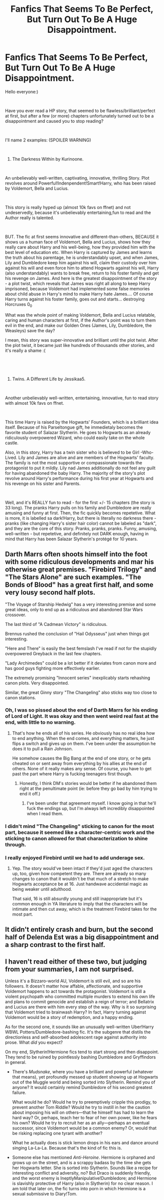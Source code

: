 #+TITLE: Fanfics That Seems To Be Perfect, But Turn Out To Be A Huge Disappointment.

* Fanfics That Seems To Be Perfect, But Turn Out To Be A Huge Disappointment.
:PROPERTIES:
:Score: 54
:DateUnix: 1558455504.0
:DateShort: 2019-May-21
:FlairText: Discussion
:END:
Hello everyone:)

​

Have you ever read a HP story, that seemed to be flawless/brilliant/perfect at first, but after a few (or more) chapters unfortunately turned out to be a disappointment and caused you to stop reading?

​

I'll name 2 examples: (SPOILER WARNING)

​

1. The Darkness Within by Kurinoone.

​

An unbelievably well-written, captivating, innovative, thrilling Story. Plot revolves around Powerful!Indenpendent!Smart!Harry, who has been raised by Voldemort, Bella and Lucius.

​

This story is really hyped up (almost 10k favs on ffnet) and not undeservedly, because it's unbelievably entertaining,fun to read and the Author really is talented.

​

BUT. The fic at first seems innovative and different-than-others, BECAUSE it shows us a human face of Voldemort, Bella and Lucius, shows how they really care about Harry and his well-being, how they provided him with the best level of education etc. When Harry is captured by James and learns the truth about his parentage, he is understandably upset, and when James, Lily and Dumbledore keep him against his will, claim their custody over him against his will and even force him to attend Hogwarts against his will, Harry (also understandably) wants to break free, return to his foster family and get his revenge on James. And here is the greatest disappointment of the story - a plot twist, which reveals that James was right all along to keep Harry imprisoned, because Voldemort had implemented some false memories about child abuse in Harry's mind to make Harry hate James.... Of course Harry turns against his foster family, goes out and starts... destroying Horcruxes 0_0

What was the whole point of making Voldemort, Bella and Lucius relatable, caring and human characters at first, if the Author's point was to turn them evil in the end, and make our Golden Ones (James, Lily, Dumbledore, the Weasleys) save the day?

I mean, this story was super-innovative and brilliant until the plot twist. After the plot twist, it became just like hundreds of thousands other stories, and it's really a shame :(

​

​

1. Twins. A Different Life by Jessikaa5.

​

Another unbelievably well-written, entertaining, innovative, fun to read story with almost 10k favs on ffnet.

​

This time Harry is raised by the Hogwarts' Founders, which is a brilliant idea itself. Because of his Parseltongue gift, he immedietaly becomes the favorite student of Salazar Slytherin. He goes to Hogwarts as an already ridiculously overpowered Wizard, who could easily take on the whole castle.

Also, in this story, Harry has a twin sister who is believed to be Girl -Who- Lived. Lily and James are alive and are members of the Hogwarts' faculty. The family is not the most supportive or compassionate towards the protagonist to put it mildly. Lily nad James additionally do not feel any guilt for having abandoned the baby Harry. The majority of the story's plot revolve around Harry's performance during his first year at Hogwarts and his revenge on his sister and Parents.

​

Well, and it's REALLY fun to read - for the first +/- 15 chapters (the story is 33 long). The pranks Harry pulls on his family and Dumbledore are really amusing and funny at first. Then, the fic quickly becomes repetetive. What is more, it is labelled sa dark!Harry, but there is literally no darkness there - pranks (like changing Harry's sister hair color) cannot be labeled as "dark", and they are the core of this story. Pranks, pranks, pranks. Funny, amusing, well-written - but repetetive, and definitely not DARK enough, having in mind that Harry has been Salazar Slytherin's protégé for 10 years.


** Darth Marrs often shoots himself into the foot with some ridiculous developments and mar his otherwise great premises. "Firebird Trilogy" and "The Stars Alone" are such examples. "The Bonds of Blood" has a great first half, and some very lousy second half plots.

"The Voyage of Starship Hedwig" has a very interesting premise and some great ideas, only to end up as a ridiculous and abandoned Star Wars crossover.

The last third of "A Cadmean Victory" is ridiculous.

Brennus rushed the conclusion of "Hail Odysseus" just when things got interesting.

"Here and There" is easily the best femslash I've read if not for the stupidly overpowered Greyback in the last few chapters.

"Lady Archimedes" could be a lot better if it deviates from canon more and has good guys fighting more effectively earlier.

The extremely promising "Innocent series" inexplicably starts rehashing canon plots. Very disappointed.

Similar, the great Ginny story "The Changeling" also sticks way too close to canon stations.
:PROPERTIES:
:Author: InquisitorCOC
:Score: 43
:DateUnix: 1558458580.0
:DateShort: 2019-May-21
:END:

*** Oh, I was so pissed about the end of Darth Marrs for his ending of Lord of Light. It was okay and then went weird real fast at the end, with little to no warning.
:PROPERTIES:
:Author: rocketsp13
:Score: 12
:DateUnix: 1558459515.0
:DateShort: 2019-May-21
:END:

**** That's how he ends all of his series. He obviously has no real idea how to end anything. When the end comes, and everything matters, he just flips a switch and gives up on them. I've been under the assumption he does it to pull a Rain Johnson.

He somehow causes the Big Bang at the end of one story, or he gets cheated on or sent away from everything by his allies at the end of others. None of it really makes any sense. Of course, you have to get past the part where Harry is fucking teenagers first though.
:PROPERTIES:
:Author: themegaweirdthrow
:Score: 7
:DateUnix: 1558471970.0
:DateShort: 2019-May-22
:END:

***** Honestly, I think DM's stories would be better if he abandoned them right at the penultimate point (ie: before they go bad by him trying to end it off.)
:PROPERTIES:
:Author: Aceofluck99
:Score: 4
:DateUnix: 1558479457.0
:DateShort: 2019-May-22
:END:

****** I've been under that agreement myself. I know going in that he'll fuck the endings up, but I'm always left incredibly disappointed when I read them.
:PROPERTIES:
:Author: themegaweirdthrow
:Score: 3
:DateUnix: 1558511825.0
:DateShort: 2019-May-22
:END:


*** I didn't mind "The Changeling" sticking to canon for the most part, because it seemed like a character-centric work and the sticking to canon allowed for that characterization to shine through.
:PROPERTIES:
:Author: kenneth1221
:Score: 15
:DateUnix: 1558484421.0
:DateShort: 2019-May-22
:END:


*** I really enjoyed Firebird until we had to add underage sex.
:PROPERTIES:
:Author: 360Saturn
:Score: 6
:DateUnix: 1558485366.0
:DateShort: 2019-May-22
:END:

**** Yep. The story would've been intact if they'd just aged the characters up, too, given how competent they are. There are already so many changes to canon that it wouldn't be that much of a stretch to make Hogwarts acceptance be at 16. Just handwave accidental magic as being weaker until adulthood.

That said, 16 is still absurdly young and still inappropriate but it's common enough in YA literature to imply that the characters will be intimate and then cut away, which is the treatment Firebird takes for the most part.
:PROPERTIES:
:Author: kenneth1221
:Score: 3
:DateUnix: 1558496483.0
:DateShort: 2019-May-22
:END:


** It didn't entirely crash and burn, but the second half of Delenda Est was a big disappointment and a sharp contrast to the first half.
:PROPERTIES:
:Author: thrawnca
:Score: 22
:DateUnix: 1558472754.0
:DateShort: 2019-May-22
:END:


** I haven't read either of these two, but judging from your summaries, I am not surprised.

Unless it's a Bizzaro-world AU, Voldemort is still evil, and so are his followers. It doesn't matter how affable, affectionate, and supportive Voldemort happens to act towards the protagonist. Voldemort is still a violent psychopath who committed multiple murders to extend his own life and plans to commit genocide and establish a reign of terror; and Bellatrix and Lucius are there with him every step of the way. Why is it so surprising that Voldemort tried to brainwash Harry? In fact, Harry turning against Voldemort would be a story of redemption, and a happy ending.

As for the second one, it sounds like an unusually well-written Uber!Harry WBWL Potters/Dumbledore-bashing fic. It's the subgenre that distils the directionless and self-absorbed adolescent rage against authority into prose. What /did/ you expect?

On my end, Slytherin!Hermione fics tend to start strong and then disappoint. They tend to be ruined by pointlessly bashing Dumbledore and Gryffindors in general.

- There's /Mudsnake/, where you have a brilliant and powerful (whatever that means), yet profoundly messed up student showing up at Hogwarts out of the Muggle world and being sorted into Slytherin. Remind you of anyone? It would certainly remind Dumbledore of his second greatest failure.

  What would he do? Would he try to preemptively cripple this prodigy, to prevent another Tom Riddle? Would he try to instill in her the caution about imposing his will on others---that he himself has had to learn the hard way? Or, perhaps, teach her to fear of her own power, like he fears his own? Would he try to recruit her as an ally---perhaps an eventual successor, since Voldemort would be a common enemy? Or, would that be risking replacing one tyrant with another?

  What he actually does is stick lemon drops in his ears and dance around singing La-La-La. Because that's the kind of fic this is.

- Someone else has mentioned /Anti-Heroine/. Hermione is orphaned and grows up on the street, and is a scrappy badass by the time she gets her Hogwarts letter. She is sorted into Slytherin. Sounds like a recipe for interesting conflict and adversity, no? But Draco is suddenly friendly, and the worst enemy is IneptlyManipulative!Dumbledore; and Hermione is slavishly protective of Harry (also in Slytherin) for no clear reason. I am told that later on, the fic turns into porn in which Hermione is a sexual submissive to Diary!Tom.

- Less of a disappointment, but still a significant one, is /Mudblood Mistress/. It starts out well, doesn't get bogged down, and doesn't bash; but Hermione quickly becomes unrecognisable in personality---impulsive and not thoughtful at all---and in the latest volume, she becomes convinced that the Death Eaters will accept her if she tries to join them. She does so after deciding that the "good guys" aren't treating her as special as she deserves, even though Dumbledore himself has been giving her private lessons for /years/. However, at least it turns out that Death Eaters want to kill her after all, so it's better than nothing.
:PROPERTIES:
:Author: turbinicarpus
:Score: 17
:DateUnix: 1558484458.0
:DateShort: 2019-May-22
:END:

*** And adressing the stories You've mentioned, all three sound interesting.

1. The first one sounds most thrilling of the all, but Dumbledore is -sadly- often a person to figuratively sit and stick lemond drops into his ears instead of acting... :P
2. The beginning sounds lit. And it really seems like crush and burn later. Pity.
3. Hermione is clearly unfit to be a Death Eater, even fanfic with her accepted among their ranks wouldn't be much fun...
:PROPERTIES:
:Score: 2
:DateUnix: 1558487517.0
:DateShort: 2019-May-22
:END:


*** Errr.... no.

Not the "story of redemption and a happy ending", but an average, mediocre story. This story was so exceptional and extraordinary exactly because Voldemort, Bella and Lucius were shown in this light. Turning Harry against them and showing the so-called "good guys" as golden flawless heroes again robbed the fancic of its originality.

Besides... er...violent psychopath? Is it just me, or the storyline of HP is not exactly black/white (at least not since the Goblet of Fire timeline). Bella and Lucius are characters with flaws and virtues. So is Voldemort.

And the other one- yes, it's exctly that. Only I expected that it is going to develop into something more, while it didn't.
:PROPERTIES:
:Score: -2
:DateUnix: 1558485679.0
:DateShort: 2019-May-22
:END:

**** What are Voldemort's virtues? I would say Rowling did end up with a very black and white story.
:PROPERTIES:
:Author: Threedom_isnt_3
:Score: 8
:DateUnix: 1558493951.0
:DateShort: 2019-May-22
:END:

***** Well it is very black and white (and kinda childish) in the beginning , but later- I would say it gets rather grey.

Voldemort has virtues.

1. He doesn't act out of selfish motives. His goal is to revolutionize the Wizarding World.

2. He abolishes anti-creatures laws, like for example the Werewolves Acts enforced by Umbridge.

3. When somebody becomes his follower - he cares about them. I've once read a nice quote - Dumbledore and Voldemort both treat people like their tools, but Voldemort - unlike Dumbledore - takes a good care of his tools, to make sure they serve him better and longer.

4. Unlike Dumbledore, he is honest and transparent towards both his enemies and followers. He doesn't need to lie or manipulate. He is intimidating enough. Dumbledore grooms and manipulates people, to make them useful to him (Harry, Snape, Remus etc) which in my opinion is far more disgusting than what Voldemort does.

5. He is believed to be unable of feelings, but Bella and Delphi prove otherwise.

6. And let's not forget, that Voldemort has been abused and neglected, and left to rot in the Muggle orphanage for so many years.

   Really please don't hate me, but I really dislike labeling (good/evil, black/white). I like to notice flaws AND virtues in everybody.
:PROPERTIES:
:Score: -5
:DateUnix: 1558495135.0
:DateShort: 2019-May-22
:END:

****** u/Threedom_isnt_3:
#+begin_quote
  He doesn't act out of selfish motives. His goal is to revolutionize the Wizarding World.
#+end_quote

Isn't his end goal to become the tyrannical, immortal ruler of the Wizarding world?

And isn't his revolution's purpose to purge muggleborns and muggle-lovers?

#+begin_quote
  When somebody becomes his follower - he cares about them. I've once read a nice quote - Dumbledore and Voldemort both treat people like their tools, but Voldemort - unlike Dumbledore - takes a good care of his tools, to make sure they serve him better and longer.
#+end_quote

He cares about Peter so much he mocks him after Peter is in pain from self-amputating his hand to resurrect Voldemort.

He casts Crucio on his followers when they displease him.

The Malfoy's clearly aren't too happy about how Tom was treating Draco, either.

Wow, he really treated his tools well. So well that Narcissa betrayed him and allowed Harry's resurrection to go unnoticed. Really took care of his tools there lol. They sure served him well.

#+begin_quote
  Unlike Dumbledore, he is honest and transparent towards both his enemies and followers. He doesn't need to lie or manipulate. He is intimidating enough. Dumbledore grooms and manipulates people, to make them useful to him (Harry, Snape, Remus etc) which in my opinion is far more disgusting than what Voldemort does.
#+end_quote

Isn't the whole 5th book Voldemort lying to Harry and manipulating him to get to the prophecy?

Isn't young Tom Riddle shown to have manipulated the entire school during his time there, even getting an innocent student (Hagrid) expelled?

Voldemort literally murders people. He murdered a young girl at Hogwarts.

Dumbledore didn't even murder Grindelwald, who was up until Voldemort came around the worst Dark wizard in Europe. I don't buy DD actions being worse than Voldemort's at all.

#+begin_quote
  And let's not forget, that Voldemort has been abused and neglected, and left to rot in the Muggle orphanage for so many years.
#+end_quote

He also abused and bullied the other children at the orphanage.

I don't hate you, but I do think this take is really strange.

Though for someone who purports to see the good and bad in everyone I get the sense that you're not exactly giving Dumbledore a fair shake.
:PROPERTIES:
:Author: Threedom_isnt_3
:Score: 17
:DateUnix: 1558496758.0
:DateShort: 2019-May-22
:END:

******* ​

​

Yes, because inheriting Magic was based on science, genetics. Magic was inherited by genes just like the ability to roll your tongue or your eye color. Mating with Muggles / Muggleborns watered down the magical genes pool. Muggles outnumbered Wizards and Witches like a bilion times- and Voldemort was afraid of the Ability of performing Magic is going to go extinct. I won't go deep into genetic crosses etc but this is the entire foundation of the Blood Supermacy in HP. I've read this in multiple sources. I dunno if the scientific theory Voldemort believed it is credible/correct or not, but the fact is that he didn't get his ideas from nowhere.

​

Yes, I absolutely agree that he didn't always treat his fllowers fairly - but he couldnt have been a d-ck for them always, because he wouldn't have had any followers at all . We have examples of him caring for his followers, like releasing them out of jail, letting them stay at the Riddle Manor at first and at Malfoy Manor later. He also saved Barty from his imprisonment under the Imperius Curse. And he made a new arm for Peter :P

​

I know he did kill people. This is not my point. Look- when Voldemort kills somebody, he is a heartless monster. When a person like Molly Weasley kills a person without any trace of guilt, remorse, anything - she is a hero.

The same goes for deceptions, lies, manipulations. Dumbledore does that all the time throughout the 7 books and in the past, and not even once is called out on it (maybe once by Aberforth). DD did disgusting things, and he is still considered a flawless, golden hero. This is hurtful.

​

Yes, he bullied kids in the orphanage. Also, he's been through so much, that probably his feelings and perception are messed up. I've spent 5 years in a youth work camp in the western europe. I have anxiety and ptsd. It just works that way.

​

And here I agree 100%. I should start noticing virues also in Dumbledore. I'm probably biased and I'm sorry.
:PROPERTIES:
:Score: -4
:DateUnix: 1558498933.0
:DateShort: 2019-May-22
:END:


****** Here are rebuttals to your points.

1. By killing the impure, because of his childhood. Causing change for change's sake is not a virtue.
2. While also creating anti-Muggleborn laws, showing that he values the lives of muggleborns below that of werewolves. This is only virtuous if you judge his actions on the basis of virtue alone while ignoring that he liberated the werewolves for non-virtuous purposes.
3. Abandons Quirrel to burn to death at Harry's hands. Was going to eat Ginny's soul after essentially child-grooming her. Makes Pettigrew's hand strangle him once he shows mercy.
4. Didn't tell any of the Death Eaters that he was a half-blood therefore his entire platform was based on a lie. Puppeted the Ministry instead of outright declaring himself ruler of Wizarding Britain. Child-groomed Ginny.
5. You can have sex and a kid without loving the woman or the kid. For example, Tom Riddle Sr.
6. Harry Potter was abused and neglected and didn't turn into a mass-murdering psychopath.

In summary, I do not believe that your points align with the events of the books.
:PROPERTIES:
:Author: kenneth1221
:Score: 10
:DateUnix: 1558497028.0
:DateShort: 2019-May-22
:END:

******* 1-2 about the science and genetics of blood in HP please read above... And I don't say the Blood Purity Science is correct, but this is where Voldemort took his ideas from.

1. Yes, this all is correct and I agree.

4.Yes, this is also 100% true. He did lie about his blood status.

1. Him loving Bella and Delphini is actually canon. It's on Wiki/Pottermore.

6.About this, also please look above.

​

In summary, my point is not to purify Voldemort of all bad things he's done. He is the villain of the series and I'm aware of it. However, I'd like to put it into some context and perspective. I only want to show, that the golden "good guys" - especially Dumbledore - are not so flawless either, but everybody seems to fail to notice it.
:PROPERTIES:
:Score: 0
:DateUnix: 1558499380.0
:DateShort: 2019-May-22
:END:

******** u/turbinicarpus:
#+begin_quote

  1. Him loving Bella and Delphini is actually canon. It's on Wiki/Pottermore.
#+end_quote

Quote and link, please. I've actually looked at the article on Voldemort, and it was explicit about his not loving Bellatrix.

Also, I think that most of the fandom doesn't consider Cursed Child to be canon, not least because it wasn't written by JKR.
:PROPERTIES:
:Author: turbinicarpus
:Score: 7
:DateUnix: 1558522556.0
:DateShort: 2019-May-22
:END:

********* "Bellatrix Lestrange was among Voldemort's most loyal and trusted [[https://harrypotter.fandom.com/wiki/Death_Eaters][Death Eaters]]. She was entrusted with [[https://harrypotter.fandom.com/wiki/Helga_Hufflepuff%27s_Cup][one of his Horcruxes]], even though she was kept unaware of what it really was, and stored it in her [[https://harrypotter.fandom.com/wiki/Gringotts_Wizarding_Bank][Gringotts]] [[https://harrypotter.fandom.com/wiki/Lestrange_Vault][vault]]. She was fanatically loyal to her master as, after his first defeat in [[https://harrypotter.fandom.com/wiki/1981][1981]], she did not join many of her fellow Death Eaters in denying their association with him. Instead, she proudly declared that she remained his most loyal servant and that he would surely return. She considered Azkaban a place where she could wait for him, rather than a prison.

Her obsession extended to her being in love with and sexually attracted to him. On at least one occasion, during a meeting of his Death Eaters at Malfoy Manor, her face flushed and her eyes welled up with tears when he praised her.

He did seem to consider her of greater importance than most of his other servants. He may have had at least a superficial affection for her, as he would call her "Bella" like other members of her family would. He seemed to be flattered by her unfaltering devotion as he praised her, along with her [[https://harrypotter.fandom.com/wiki/Rodolphus_Lestrange][husband]] and [[https://harrypotter.fandom.com/wiki/Rabastan_Lestrange][brother-in-law]] during his rebirth and promised that she would be rewarded; Snape later mentions that despite this he was more impressed by Snape's many years of useful information than Bellatrix's devotion however. At the conclusion of the [[https://harrypotter.fandom.com/wiki/Battle_of_the_Department_of_Mysteries][Battle of the Department of Mysteries]], he grabbed her and Apparated away with her; she was the sole Death Eater who he bothered to help, though this may have been more due to her closer proximity rather than preferential treatment. When she was killed by [[https://harrypotter.fandom.com/wiki/Molly_Weasley][Molly Weasley]] during the [[https://harrypotter.fandom.com/wiki/Battle_of_Hogwarts][Battle of Hogwarts]], he was furious, and intended to avenge her death when Harry intervened.

Although Bellatrix was married to one of Voldemort's other loyal Death Eaters, [[https://harrypotter.fandom.com/wiki/Rodolphus_Lestrange][Rodolphus Lestrange]], the union seemed to be nothing more than a business-like partnership. It was Voldemort to whom she spoke in a romantic manner. She was outraged by anyone showing him the slightest disrespect. When [[https://harrypotter.fandom.com/wiki/Harry_Potter][Harry Potter]] called him by his name in [[https://harrypotter.fandom.com/wiki/1996][1996]], she became enraged, due to feeling that he was unworthy of speaking the name.

Unknown to nearly all, it would be revealed years later after their death that Bellatrix and Voldemort had in fact engaged in a sexual relationship, resulting in the birth of their daughter [[https://harrypotter.fandom.com/wiki/Delphini][Delphini]] who, years later, threatened to upset the timeline to be with her father. As Voldemort believed that he could cheat death, through his Horcruxes, he probably did not feel a need to leave a child behind as an heir. It is highly likely that he used the relationship with Bellatrix as a way to reward her for her undying loyalty to him, and for her rather potent and notable successes as his most loyal lieutenant. However, a reward appears to be unlikely considering Bellatrix's failures at the Ministry. "

[[https://harrypotter.fandom.com/wiki/Tom_Riddle]]
:PROPERTIES:
:Score: 0
:DateUnix: 1558524065.0
:DateShort: 2019-May-22
:END:

********** You realise that quote only implies that Voldemort didn't love her and acted affectionate to continue manipulating her?
:PROPERTIES:
:Score: 3
:DateUnix: 1558573086.0
:DateShort: 2019-May-23
:END:


****** Wow we have extremely different interpretations of canon.

For example I see Voldemort as being 100% selfish, in that he didn't care about revolutionizing the wizarding world at all, he just wanted to rule it because he was an egomaniac and hated muggles because he grew up as a psychopath in a shitty orphanage. Plus I see him as having treated all his followers terribly, by torturing them for the slightest disappointment, and definitely not giving a shit about any of them as people. Where as I view Dumbledore as caring very deeply about all of his followers, and not particularly lying or being manipulative very often.

Note I'm not saying your interpretation is wrong by the way, just saying we interpreted things very differently.
:PROPERTIES:
:Author: prism1234
:Score: 6
:DateUnix: 1558506572.0
:DateShort: 2019-May-22
:END:


****** What the others have written. Also, Voldemort murdered, in cold blood, someone whom he believed to be his most loyal servant, in order to gain the mastery of the Elder Wand (he thought). His loyalty to his subordinates ends with their usefulness, and even before that.
:PROPERTIES:
:Author: turbinicarpus
:Score: 3
:DateUnix: 1558521802.0
:DateShort: 2019-May-22
:END:


**** This isn't about how flawed you believe Dumbledore & Co. to be. Unless---as I wrote---this is a Bizzaroverse-level AU, Voldemort has no redeeming traits. In canon, one of his last acts was to murder his most loyal servant (he thought) in cold blood for nothing more than a slight gain in magical power. How could such a man resist the temptation to tamper with Harry's mind?

There are stories in which evil triumphs. They are called "tragedies". But what you seem to be looking for is a celebration of evil.
:PROPERTIES:
:Author: turbinicarpus
:Score: 9
:DateUnix: 1558522260.0
:DateShort: 2019-May-22
:END:

***** Man I don't know what OPs specific issue was but I wish he hadn't deleted his account over this.

I didn't think you or anyone had gotten particularly heated.
:PROPERTIES:
:Author: Threedom_isnt_3
:Score: 3
:DateUnix: 1558559728.0
:DateShort: 2019-May-23
:END:

****** Yeah. I'm looking through my text, trying to decide whether I should adjust my tone in the future.
:PROPERTIES:
:Author: turbinicarpus
:Score: 1
:DateUnix: 1558600878.0
:DateShort: 2019-May-23
:END:


***** I'm sorry, I shouldn't have started this discussion in the first place. This is my first post ever or any forum, in my life. I'm no good in disscussions so I shouldn't have started it.

I just thought that Reddit community is more like ffn/AO3 communities, where such a great part of the fics is dark side-oriented.

​

I don't want to fight with anybody. Harry Potter stories are just fiction, something created to entertain and help us relax. Nobody should get heated up aout them.

​

Therefore, I'm sorry.
:PROPERTIES:
:Score: 1
:DateUnix: 1558524377.0
:DateShort: 2019-May-22
:END:


** The fifth Element, by bexis.

I know some people don't like it because it gets long and wordy, but I thought it was AMAZING. Up until the way it ended basically on an cliff hanger with no resolution. With the amount of time and the length of it and creativity the author put in, he could have found a way to actually resolve the Harry vs Voldemort conflict, instead of just quitting. Given that the author spent many years writing this, it's not surprising he ran out of steam and energy for it. But at the same time, I was expecting some sort of resolution at the end and never got it.

Boooooo.
:PROPERTIES:
:Author: swolebird
:Score: 13
:DateUnix: 1558456542.0
:DateShort: 2019-May-21
:END:


** Any good fic we take ongoing which then is abandoned by the author!

For example I sincerely hope Novocaine will be continued or it will be a damn huge disappointment (I know it's not been this long but after the one chapter a week we had well, yeah it's long)
:PROPERTIES:
:Author: MoleOfWar
:Score: 21
:DateUnix: 1558467826.0
:DateShort: 2019-May-22
:END:

*** Seconded, and I want 0800 Rent-A-Hero on that list too! Great premise, great execution, died right on the Cliffs of Doom.
:PROPERTIES:
:Author: Ignorus
:Score: 14
:DateUnix: 1558471143.0
:DateShort: 2019-May-22
:END:

**** Also the at least somewhat scummy actions by the author right before the story died
:PROPERTIES:
:Author: ATRDCI
:Score: 4
:DateUnix: 1558482866.0
:DateShort: 2019-May-22
:END:


**** Yeah the premise was super interesting. I've never seen Divination done that well before or since.
:PROPERTIES:
:Author: prism1234
:Score: 1
:DateUnix: 1558505477.0
:DateShort: 2019-May-22
:END:


*** If Novocaine has been abandoned I imagine it's because the author finally got the job in accountancy he was pining after so desperately.
:PROPERTIES:
:Author: rpeh
:Score: 1
:DateUnix: 1558507240.0
:DateShort: 2019-May-22
:END:


** HPMOR I think counts.

After some consideration, my opinion on HPMOR is that it's not the gospel that its supporters think it is nor is it the garbage its detractors think it is, but simply just a mediocre fanfiction. The biggest reason I think it deserves mockery is because the author wanted it to win a Hugo, but on its own merits it's just a mediocre HP fanfiction after the first 30 chapters or so.

The first 30 chapters are pretty okay (if you ignore the scene where Draco talks about wanting to rape Luna), since they've got the cool premise of a scientifically minded Harry discovering new spells, but then spell creation all but vanishes for tedious rip-offs of Ender's Game and an Azkaban break in with no real consequences. The last 10 chapters are quite epic. Everything in between is meh, as the fic doesn't stick to the premise of discovery like at all and the author takes a bit too much joy in mocking Rowling's world.

I will say this, it probably counts as a Super!Harry story but one that still keeps him within realistic limits. If you look it as a self-insert Super!Harry, it's one of the better ones out there because Harry ends up with meaningful limitations.

That said, I can't say how much of my opinion has been colored by its unofficial sequel, Significant Digits, which is (IMO) better than HPMOR.
:PROPERTIES:
:Author: kenneth1221
:Score: 33
:DateUnix: 1558460292.0
:DateShort: 2019-May-21
:END:

*** I'm higher on HPMOR than most of this sub. Part of it's that many of the criticisms are perfectly valid and just didn't bother me. The 11-year-olds acting entirely unlike 11-year-olds, for instance.

That said, I think it deserves points beyond "just mediocre fanfiction" on grounds that it does genuinely novel and interesting things that you don't see across the other... /checks ffn/... 800k fics. If you're going to do things better, you're going to have to do them differently, and if you're doing things differently, some things are going to go wrong because most changes aren't improvements because the status quo got to where it was by several generations iteration. I can tolerate doing some things badly if it means I can appreciate things done exceptionally well.
:PROPERTIES:
:Author: bayesclef
:Score: 14
:DateUnix: 1558481442.0
:DateShort: 2019-May-22
:END:

**** Yeah, I agree. Reading it requires not taking it too seriously (along the lines of 80s actions movies, where you don't think about how, for example, the fancy sciency mumbo jumbo they throw out doesn't actually make cohesive sense it you look close enough at it) but I think calling it mediocre fanfiction does it a disservice. The author himself didnt do it any favors with his conduct and that has become somewhat inextricable from the work itself. (Even regardless of the very Author-Expy nature of the protagonist)

Apart from anything else, it manages to wrap up every single plotline from the entire series /in one year/. That is not the work of a mediocre fanfic.

(All that being said, I do find it difficult to recommend precisely because of the baggage and the explanations and caveats that have to be added to that recommendation.)
:PROPERTIES:
:Author: ATRDCI
:Score: 3
:DateUnix: 1558482816.0
:DateShort: 2019-May-22
:END:

***** I agree with most of your points, but there is one line I'd like to contest:

#+begin_quote
  Apart from anything else, it manages to wrap up every single plotline from the entire series in one year. That is not the work of a mediocre fanfic.
#+end_quote

I think this really was just an artistic choice that will be viewed as good or bad depending on the reader's opinion of the fanfic. I *personally* think shoving an expy of Ender's Game, an Azkaban breakout, a Wizengamot trial, SP(H)EW, and the defeat of Voldemort into /one year/ strains credibility and is a convenient handwave to avoid character growth by claiming that all the events only happened in one year and therefore "Harry" had little time to mature. Put it this way: a technically correct rewording of your statement is that it took 800k words to get through 1 year, which if I recall correctly is about or more than the words it takes to get through all 7 of the canon books.

I don't want to start a fight, but I think if you had said that it manages to wrap up all its plotlines in 800k words, your statement would not seem as impressive.
:PROPERTIES:
:Author: kenneth1221
:Score: 8
:DateUnix: 1558483564.0
:DateShort: 2019-May-22
:END:

****** I don't necessarily disagree. In terms of proper pacing of the story it's definitely rushed, with many things squished in, to the point of, as you pointed out, it streching the suspension of disbelief a bit (though that aspect of the fic is hardly the worst offender of that crime, and the bit to try and cover those sorts of holes [namely Dumbledore's final reveal] is I suppose effective in that, but it in and of itself causes issues precisely because of how convenient it is).

But IIRC, the author explicitly stated that their goal was to resolve every single plotline in one year. So my statement is not "it is a great achievement in smooth, well planned, and well paced writing" so much as it is "the author went out to try to fit an enormous amount of plots, conflicts and resolutions in a (relatively) very narrow window of time, and managed to do so while having a coherent and at least somewhat interesting overarching plot."
:PROPERTIES:
:Author: ATRDCI
:Score: 1
:DateUnix: 1558484246.0
:DateShort: 2019-May-22
:END:


*** Hmm. Not an unreasonable take on HPMoR, although I would rate it higher than "mediocre"; based purely on length and completeness, it's above fanfiction average. And my personal favourite chapter was 74.
:PROPERTIES:
:Author: thrawnca
:Score: 7
:DateUnix: 1558472676.0
:DateShort: 2019-May-22
:END:

**** Chapter 74 is fine, it's the 8 chapters ahead of it that could easily be a fraction as long and still make the same points. The fic has many epic moments separated by long forgettable stretches.

That's why I don't think length should be counted as a factor in whether a fanfic is actually "good". It depends on what fills that length.
:PROPERTIES:
:Author: kenneth1221
:Score: 3
:DateUnix: 1558483097.0
:DateShort: 2019-May-22
:END:


**** Yeah I agree with all their points, but also would put it as above average. Like just not being riddled with grammar errors, having dialogue that isn't horrendously bad, and having decent prose puts it at above average.
:PROPERTIES:
:Author: prism1234
:Score: 1
:DateUnix: 1558505241.0
:DateShort: 2019-May-22
:END:


*** Both times I tried reading/listening to HPMOR, I dropped out around the Azkaban stuff. It could have been a chapter or two long, but instead we got 11 chapters plus 3 aftermath ones, and it was so damn tedious I gave up. I wanted more science Harry experimenting with magic and instead I got an endless pseudo philosophical diatribe about death with some lacklustre tension thrown in for far too long.
:PROPERTIES:
:Author: KillAutolockers
:Score: 1
:DateUnix: 1558608546.0
:DateShort: 2019-May-23
:END:


** The Darkness Within is written by a plagiarist who stole the opening chapters verbatim from another fanfic author. I believe the chapters in question were later rewritten to paraphrase rather than copy word for word, but are nonetheless a scene for scene clone of Project Dark Overlord's fic.

It remains a black mark on the HP fanfic community that the product of plagiarism received so large a following. But I suppose in the game of stealing other people's ideas, you win or you die.
:PROPERTIES:
:Author: Taure
:Score: 18
:DateUnix: 1558475573.0
:DateShort: 2019-May-22
:END:

*** Really? Oh crap... Don't they have any mechanism within the community to prevent plagiarism?
:PROPERTIES:
:Score: 7
:DateUnix: 1558475838.0
:DateShort: 2019-May-22
:END:

**** The mechanism is normally public shame. But it seems that when the plagiarist has a faster update rate than the original author, the community is of the view that the original author can go suck it.
:PROPERTIES:
:Author: Taure
:Score: 10
:DateUnix: 1558475918.0
:DateShort: 2019-May-22
:END:

***** This is so unfair towards the original Author :( But I guess nothing can be done...
:PROPERTIES:
:Score: 3
:DateUnix: 1558476012.0
:DateShort: 2019-May-22
:END:


*** I'm finding amusing when fanfiction community starts to care about plagiarism. Did any author asked Rowling a permission to use her world (and often her plot) in his/her stories? 😉
:PROPERTIES:
:Author: DrunkBystander
:Score: -22
:DateUnix: 1558478526.0
:DateShort: 2019-May-22
:END:

**** We don't try to pass off her work as ours, do we?
:PROPERTIES:
:Score: 19
:DateUnix: 1558479103.0
:DateShort: 2019-May-22
:END:

***** Fanfiction authors often use her plot with little to no changes. The only difference is that she is famous.
:PROPERTIES:
:Author: DrunkBystander
:Score: -7
:DateUnix: 1558480846.0
:DateShort: 2019-May-22
:END:

****** [deleted]
:PROPERTIES:
:Score: 10
:DateUnix: 1558491464.0
:DateShort: 2019-May-22
:END:

******* And it's enough. Don't like - don't read.

But when authors complain that someone is using their work in the same way they are using Rowling's work - is ridiculous.
:PROPERTIES:
:Author: DrunkBystander
:Score: -3
:DateUnix: 1558495276.0
:DateShort: 2019-May-22
:END:

******** [deleted]
:PROPERTIES:
:Score: 8
:DateUnix: 1558498571.0
:DateShort: 2019-May-22
:END:

********* If someone took Rowling's work and published it for free even under some other name, it would be piracy which is punishable by law.

Every fanfiction author uses her world, her heroes and publishes his/her work under another name - it is plagiarism. The main thing is every reader knows the original author (it is the only reason they are reading the story).

If someone copied an unfinished work, continued it and became more popular - first of all it's a lesson for the first author. In fanfiction readers don't care about it, they are here for the stories that use another work by definition.

If an author wants true attention, then he/she should write originals.
:PROPERTIES:
:Author: DrunkBystander
:Score: 0
:DateUnix: 1558524388.0
:DateShort: 2019-May-22
:END:


** I remember just up and deleting "The Darkness Within" from my kindle right in the middle of a chapter, because I was so disgusted with the direction the story had taken and it was becoming painful to read. It built up so well only to completely crash and burn.

I am having a similar conflict with a fic I am reading now, The Antiheroine. It builds up so well, but somewhere around the middle you get conflicting information and direction in terms of character development and it begins to make no sense. It could have easily been solved with a Voldemort and Tom character who had mellowed in some way to still be ruthless but less psychotic, and a Harry who doesn't act like a 2 faced character so much... but it is what it is.
:PROPERTIES:
:Author: Noexit007
:Score: 6
:DateUnix: 1558474995.0
:DateShort: 2019-May-22
:END:

*** Oh, bro. I can relate so well to the first part of your post.

And I think I'm gonna check this secon story you've mentioned out just out of curiosity. Did it crush and burn just like the Darkness Within?
:PROPERTIES:
:Score: 3
:DateUnix: 1558475529.0
:DateShort: 2019-May-22
:END:

**** It did not crash and burn (yet), but it has been a struggle to read at times. I am about 70% through. I loved most of the first part of it to be fair, it was just when Voldemort was introduced that I felt it went a bit off the rails. Without giving away too much, the story would have been so much better if Voldemort was left out entirely and only Tom existed, and the characters made their "own way" more.

[[https://archiveofourown.org/works/8132578/chapters/18642415]]

Fair warning btw, its got a weird Harry/Tom/Hermione relationship I have been struggling with at times. Mentally its really well done, but it can be uncomfortable to read, especially if you dont really enjoy slash (or violence), and it can get unexpectedly descriptive. I skip some stuff if I dont like it as I am mainly reading it because it was recommended to me when I was looking for darker Hermione or Harry fics.
:PROPERTIES:
:Author: Noexit007
:Score: 4
:DateUnix: 1558476103.0
:DateShort: 2019-May-22
:END:

***** Thank You. I'll check it out. I don't like slash so I think I'm gonna skip this as well.
:PROPERTIES:
:Score: 2
:DateUnix: 1558476743.0
:DateShort: 2019-May-22
:END:

****** I don't like main character slash myself, but as I said, certain parts can be skipped over and its a weird relationship rather than straight slash. I got invested enough at the start to keep going, but it's certainly not for everyone.
:PROPERTIES:
:Author: Noexit007
:Score: 1
:DateUnix: 1558476889.0
:DateShort: 2019-May-22
:END:


***** I'm with you on your sentiments here. Voldemort is like a weird evil uncle-figure watching his niece and nephews play. I love the dynamic between Tom and Harry/Hermione. Honestly, the weird tones hit all my nasty guilty pleasures so I've been powered through it very, very slowly. Still worth a read, imo.
:PROPERTIES:
:Author: the-phony-pony
:Score: 1
:DateUnix: 1558493435.0
:DateShort: 2019-May-22
:END:


** I really liked the story Fate by TheTrueSpartan in its beginning. It had a novel concept, it's a nice characterization of Ron, and I thought Ron's relationship with Luna and her mother was genuinely touching.

However, I think a few chapters after Ron got to Hogwarts I started thinking "hmm, this seems to be dragging a bit." So I checked the wordcount and it is 840k words. I went to the most recent published chapter and it appears the story has only gotten to second year.

I didn't bother reading after that because my gut instinct is that if a fanfic takes longer than seven canon books to get through two years then there's going to be a lot of bloat.
:PROPERTIES:
:Author: Threedom_isnt_3
:Score: 6
:DateUnix: 1558493549.0
:DateShort: 2019-May-22
:END:


** I actually loved The Darkness Within. Yes I hated what Moody and Dumbledore did, but personally I see Dumbledore as a terribly misguided character in canon. Also, while Harry does go destroy the horcruxes, he does it out of revenge towards Voldemort for manipulating him and lying to him. He ONLY wants to destroy the horcruxes, not actually kill Voldemort. That happens unintentionally on Harry's part.
:PROPERTIES:
:Author: UnalteredCube
:Score: 10
:DateUnix: 1558460466.0
:DateShort: 2019-May-21
:END:

*** I agree, but look... Voldemort has raised Harry, provided him with the best level of care and education and genuinely treated him like his own son. Yes, he lied to him, and implemented these false memories (which in my opinion was pointless anyway) , but nevertheless he was a good Father for Harry for so many years. James on the other hand, literally abducted him and kept him a prisoner.

I know Harry had his revenge on James because he has beaten James up, but he has ONLY beaten him up, while with Voldemort... Harry directly has taken actions that led to his death.

​

And that is understandable that You love this story, because this story is definitely extraordinarily good and interesting to a certain degree. I only say that in my opinion the plot twist is really disappionting and makes this story... mediocre.
:PROPERTIES:
:Score: 2
:DateUnix: 1558461604.0
:DateShort: 2019-May-21
:END:

**** One important thing to note: just because the memories were false, doesn't mean they didn't happen.

As I remember, all of Harry's memories of abusive!lily and James and sirius and remus had literally and physically happened to harry, but lily james sirius and remus were lucius and other death eaters poly juiced, and the memories were only altered so as to fill in any gaps (like the environment and such.) Voldemort deliberately made his death eaters abuse Harry under false identities to create the memories needed to alienate him from his parents.

And that's not even touching on how drawn out the 'reveal' was. The only reason it takes that long to get there is because of the characters total inability to talk to each other.

Not to say that having a reveal drawn out is bad writing per se, but the method through with the author accomplishes it leaves a lot to be desired.

However much I dislike those plot decisions, I do actually like the story, and have it backed up in case the author ever deletes it, and I think there's a lot of good things going for it.
:PROPERTIES:
:Author: difinity1
:Score: 8
:DateUnix: 1558465251.0
:DateShort: 2019-May-21
:END:

***** I didn't even remember that these were real memories with polyjuiced Death Eaters. This is... er... kinda ridiculous on the Author's part :P

The same as the lack of communication you've mentioned. Harry and his parents seem to have some kind of a language barrier in this fic.
:PROPERTIES:
:Score: 5
:DateUnix: 1558465945.0
:DateShort: 2019-May-21
:END:


**** While Voldemort was a good father, he only did it because he wanted something from Harry. That's why Harry was so mad.

Harry actually had an entire plot to kill James. He would've succeeded if not for chance (I don't remember the exact plot it's been a while since I read it).

To me, the plot twist was gonna be there at some point. Because there was some reason that Harry specifically hated Lily James and Sirius beyond anyone else. If you read the sequel to this fic, it actually explains more about what Voldemort did while easing Harry and just how much a manipulate a-hole he was.
:PROPERTIES:
:Author: UnalteredCube
:Score: 4
:DateUnix: 1558461871.0
:DateShort: 2019-May-21
:END:

***** Yes, that's true. please, I don't want to fight.

​

Only, all the way up to the plot twist, I have been convinced that Harry hate James, Lily and Sirius so much, because they have abducted him, locked him up, imprisoned him, kept him away from his loved ones, and literally done everything against his will, like sending him to Hogwarts.

These are credible, believable, strong reasons to hate somebody. Viciously and beyond measure. These reasons were enough. The plot twist was unnecessary.
:PROPERTIES:
:Score: 2
:DateUnix: 1558462387.0
:DateShort: 2019-May-21
:END:

****** I'm not trying to fight either. I hate it when people can't have a civil debate over things.

Ok I see your point there. I just got the feeling in the beginning that he hated those three more than everyone else, even though it was clear (to me at least) that Dumbledore was pulling to strings and that James, Lily, and Sirius didn't really want to keep him locked up.

Though I agree that the whole locking him in Hogwarts was kinda pointless. I felt that Dumbledore didn't get any repercussions for his actions against a minor, and that it was kinda blown over. He, for all intents and purposes, kidnapped him and held him prisoner.

Also, I did feel that Harry was more than a little OP in this fic. I don't really like the whole “restrictions on magical core” stuff or whatever it was in in this case that made him super powerful.
:PROPERTIES:
:Author: UnalteredCube
:Score: 2
:DateUnix: 1558462692.0
:DateShort: 2019-May-21
:END:

******* Yes, that's so true - Dumbledore was manipulating both sides in this fic and it was actually amazingly written, because the Author managed to make him very, very In Character - manipulative, ruthless man, who pretends to be a lenient compassionate Grandfather.

In the Canon his actions are kinda similar... grooming minors to bend them to his will, and don't get any repercussions for that.

​

Yes, Harry was an overpowered character in this fic, and sometimes it felt out of the place... When he used the shuriken and other ninja tools, I thought at first this fic is a kind of a Naruto crossover :)))
:PROPERTIES:
:Score: 2
:DateUnix: 1558463194.0
:DateShort: 2019-May-21
:END:

******** I completely agree that canon Dumbledore is a manipulate SOB to both Harry and Snape. It's actually scary. When I first read the series at 10, I loved Dumbledore. But the older I got, the more I realized how flawed he is.

Lol I didn't think of it that way. But yeah it kinda did give that vibe. I'm a big fan of martial arts, so I though it was BA. but it really just adds to the OP-ness
:PROPERTIES:
:Author: UnalteredCube
:Score: 3
:DateUnix: 1558463394.0
:DateShort: 2019-May-21
:END:

********* I had exactly the same impression, and I think many people had. Reading the series as a kid - you admire Dumbledore, a wise, old Wizard who even reminds Gandalf. Re-reading it as a grown-up/teenager - you start noticing how much of an a-hole he really was. Dumbledore is one of my least favorite characters in the franchize.

​

It was BA and lit, but yes, kinda ridiculously overpowered :)
:PROPERTIES:
:Score: 2
:DateUnix: 1558463787.0
:DateShort: 2019-May-21
:END:

********** Agreed. And even Harry sees that I think. As the series goes on, he realizes that Dumbledore is human and has flaws. It's just that his are of a darker nature.

Oh yeah. And I tend to avoid OP characters in fanfic. I just feel that if someone is OP, they simple aren't challenged and it's not entertaining. It's part of the reason I prefer Batman over Superman. Though Bats gets OPed too.
:PROPERTIES:
:Author: UnalteredCube
:Score: 2
:DateUnix: 1558464658.0
:DateShort: 2019-May-21
:END:


********* I know Dumbledore is manipulative as they come but if anything that makes me love him even more. He does have genuine moments of compassion but the way this plays off his ruthless brilliance makes him a very interesting character.
:PROPERTIES:
:Author: zenguy3
:Score: 1
:DateUnix: 1558479985.0
:DateShort: 2019-May-22
:END:


**** How did Voldemort get custody of Harry?
:PROPERTIES:
:Author: TheBlueSully
:Score: 1
:DateUnix: 1558472663.0
:DateShort: 2019-May-22
:END:

***** Harry has been brought to Voldemort by Wormtail as an infant.

Voldemort decided not to kill him, but to raise him as his own child instead.
:PROPERTIES:
:Score: 2
:DateUnix: 1558473447.0
:DateShort: 2019-May-22
:END:

****** So, kidnapped?

On the surface I'm not Not exactly going to rag on the parents and government for keeping Harry here.
:PROPERTIES:
:Author: TheBlueSully
:Score: 2
:DateUnix: 1558474009.0
:DateShort: 2019-May-22
:END:

******* Yup, kidnapped, but kinda unintentionally.

Voldemort intended to kill him, only later changed his mind and decided to raise him.

Parents and ministry believed Harry to be dead.
:PROPERTIES:
:Score: 2
:DateUnix: 1558474210.0
:DateShort: 2019-May-22
:END:


** Prince of the dark kingdom, it starts out a fucking amazing AU and then the author mixes in a really unique and new pagan magic system. But newer stuff... is also good and the author finishes up by abandoning it.
:PROPERTIES:
:Author: GravityMyGuy
:Score: 5
:DateUnix: 1558474028.0
:DateShort: 2019-May-22
:END:


** Okay, "Perfect" would be a stretch but linkffn(Partially Kissed Hero) starts out as a really interesting story with afaics a unique central plot point. After a few chapters it becomes page after page of the author banging on about some theory he has that's been the root of a disagreement on some forum somewhere. I made it to chapter 42 (out of 103).
:PROPERTIES:
:Author: rpeh
:Score: 5
:DateUnix: 1558507095.0
:DateShort: 2019-May-22
:END:

*** [[https://www.fanfiction.net/s/4240771/1/][*/Partially Kissed Hero/*]] by [[https://www.fanfiction.net/u/1318171/Perfect-Lionheart][/Perfect Lionheart/]]

#+begin_quote
  Summer before third year Harry has a life changing experience, and a close encounter with a dementor ends with him absorbing the horcrux within him. Features Harry with a backbone.
#+end_quote

^{/Site/:} ^{fanfiction.net} ^{*|*} ^{/Category/:} ^{Harry} ^{Potter} ^{*|*} ^{/Rated/:} ^{Fiction} ^{T} ^{*|*} ^{/Chapters/:} ^{103} ^{*|*} ^{/Words/:} ^{483,646} ^{*|*} ^{/Reviews/:} ^{16,265} ^{*|*} ^{/Favs/:} ^{10,567} ^{*|*} ^{/Follows/:} ^{9,200} ^{*|*} ^{/Updated/:} ^{4/28/2012} ^{*|*} ^{/Published/:} ^{5/6/2008} ^{*|*} ^{/id/:} ^{4240771} ^{*|*} ^{/Language/:} ^{English} ^{*|*} ^{/Genre/:} ^{Fantasy/Humor} ^{*|*} ^{/Characters/:} ^{Harry} ^{P.} ^{*|*} ^{/Download/:} ^{[[http://www.ff2ebook.com/old/ffn-bot/index.php?id=4240771&source=ff&filetype=epub][EPUB]]} ^{or} ^{[[http://www.ff2ebook.com/old/ffn-bot/index.php?id=4240771&source=ff&filetype=mobi][MOBI]]}

--------------

*FanfictionBot*^{2.0.0-beta} | [[https://github.com/tusing/reddit-ffn-bot/wiki/Usage][Usage]]
:PROPERTIES:
:Author: FanfictionBot
:Score: 1
:DateUnix: 1558507116.0
:DateShort: 2019-May-22
:END:


** The Pureblood Pretense.

The first book is pretty good, but from the second one onward it's a trainwreck. I could discount the huge (1-2k words!) rambling paragraphs, the inconsistent characterization, stilted and awkward dialogue, unrealistic teenagers (and not in a good way), the way the plot warps to increase Harry's importance, the unnecessary long-winded descriptions... I could excuse any of those things in a vacuum. But the problem is, they all compound together, making the reading experience miserable. I caught myself actually becoming angry, as I really wanted to read this.

The story would shine with a good editor that would prune like 40% of it and increase the slice of life content.
:PROPERTIES:
:Author: T0lias
:Score: 11
:DateUnix: 1558469816.0
:DateShort: 2019-May-22
:END:

*** Aww, that's one of my favorite fics. Plot warping to increase Harry's importance usually bother me, but doesn't in this fic for some reason. Unrealistic teenagers doesn't really bother me much since I don't really want to read the conversations or thought processes of actual 11 year olds. I don't really recall the dialogue being that stilted and awkward though, certainly not compared to some other fics I've tried to read, and given up on as the dialogue was horrendous. I'm usually not really a fan of tons of slice of life stuff, so gonna have to disagree there too.
:PROPERTIES:
:Author: prism1234
:Score: 6
:DateUnix: 1558505809.0
:DateShort: 2019-May-22
:END:


** The Saving Connor series. I really liked the depth that she used to write with, the fight scenes, the realisticness of what the war was like, not the watered down version of the books, the rituals, traditions and such. I know its the typical wrong boy who lived premise, with parents/Albus /Gryffindors abusing Harry, and Snape/Slytherins are of course the good guys in all of it.

ButI hated how she wrote Draco and Connor. Both are the same person, one is a Gryffindor and the other a Slytherin. Both selfish brats and both very unrealistic actions/feelings towards Harry. Connor is throwing away his only friend and brother on the say so of Ron, a boy he's know for less than 12 hours and Draco just acting moronic, acting as if Harry is his puppy. Several times I expected him to pat Harry's head and say "good boy" to him. I was able to get through 5 1/2 of the books, and would eventually like to finish, but...
:PROPERTIES:
:Author: mannd1068
:Score: 3
:DateUnix: 1558528292.0
:DateShort: 2019-May-22
:END:

*** I really liked the series when I first read it, mostly for the dark side - aside of the traditions and rituals, I loved how alien their mindsets seemed, when compared to regular people - there it is, a civilization that broke itself from nonmagicals, evolved differently, and whose people were absolutely different from the canon nonmagicals, and I could support the dark side since trying to push the two civilizations together again just made no sense.. Even Draco'd behavior and possessiveness worked into that, I just tossed it on the alien wayof thinking and went with that.

But then a few years later I tried to read it again, and...cringe. Though I thik it was mostly my way of thinking that changed after reading much more fanfiction, I just couldn't handle that much self-sacrifice as Harry had, again xD;
:PROPERTIES:
:Author: Yumehayla
:Score: 1
:DateUnix: 1558546890.0
:DateShort: 2019-May-22
:END:


** linkffn(Bound in Servitude) was one of my all time favorite fics Ever, right up until I got to the ‘end' and saw it was discontinued..
:PROPERTIES:
:Author: Sefera17
:Score: 3
:DateUnix: 1558546074.0
:DateShort: 2019-May-22
:END:

*** [[https://www.fanfiction.net/s/9825937/1/][*/Bound in Servitude/*]] by [[https://www.fanfiction.net/u/2240236/Little-Miss-Xanda][/Little.Miss.Xanda/]]

#+begin_quote
  Tied to a tombstone, being tortured by Voldemort. Harry wanted it to end. His mind, his soul cried for someone, anyone to help him. He hadn't expected for someone to actually answer. Now he will learn the truth about the Potter bloodline and prepare himself for the war that is at their doorstep. However, unlike what he had thought, he won't be facing what is coming on his own.
#+end_quote

^{/Site/:} ^{fanfiction.net} ^{*|*} ^{/Category/:} ^{Harry} ^{Potter} ^{*|*} ^{/Rated/:} ^{Fiction} ^{M} ^{*|*} ^{/Chapters/:} ^{7} ^{*|*} ^{/Words/:} ^{79,723} ^{*|*} ^{/Reviews/:} ^{2,130} ^{*|*} ^{/Favs/:} ^{5,480} ^{*|*} ^{/Follows/:} ^{5,770} ^{*|*} ^{/Updated/:} ^{1/6/2015} ^{*|*} ^{/Published/:} ^{11/6/2013} ^{*|*} ^{/id/:} ^{9825937} ^{*|*} ^{/Language/:} ^{English} ^{*|*} ^{/Genre/:} ^{Drama/Romance} ^{*|*} ^{/Characters/:} ^{Harry} ^{P.,} ^{OC} ^{*|*} ^{/Download/:} ^{[[http://www.ff2ebook.com/old/ffn-bot/index.php?id=9825937&source=ff&filetype=epub][EPUB]]} ^{or} ^{[[http://www.ff2ebook.com/old/ffn-bot/index.php?id=9825937&source=ff&filetype=mobi][MOBI]]}

--------------

*FanfictionBot*^{2.0.0-beta} | [[https://github.com/tusing/reddit-ffn-bot/wiki/Usage][Usage]]
:PROPERTIES:
:Author: FanfictionBot
:Score: 1
:DateUnix: 1558546098.0
:DateShort: 2019-May-22
:END:


** A lot of these stories are based on not meeting expectations. I typically always go into a story expecting the worst tropes and zero originality---and therefore rarely get disappointed. Take the Darkness Within---I never expected a ‘good Voldemort' because it never occurred to me at the time that he could be good (I was still a new reader, just venturing into AU territory). As such, I considered the ‘plot twist' just a logical step which I could see coming from far away rather than a surprise that detracted from the originality.

--------------

I'm not sure how it is for everyone else but I sort of go through "cycles." By that I mean in some weeks I enjoy tragic stories, in others I won't read anything but fluff. Sometimes I only look for fem!Harry, other times I skip anything that isn't canon-compliant. I believe that my bookmarks contain almost 50 fics that I have never read. At the time, I wasn't in the right mood for it---and I knew it---so I didn't even try to read it. At the same time, I recognized it as a good story (probably) and so I kept it to read later. Many of the stories posted here have been on that list at some point. How is this relevant? Well, I think it determines what expectations you have. Some days, I just want a serious dark fic---and no matter how funny it is, a crack fic will not satisfy me. The same goes to most of these stories---they're a disappointment because you were hoping for something else, and didn't get it. To you it would be disappointing, but to others, that could be ‘the perfect fic' which they were looking for.

I guess what I'm trying to say is that this topic is completely subjective (much more so than many other topics I've come across on this sub) and the fact that someone out there found such-and-such to be disappointing doesn't mean you will. If you came to this post looking for fics to avoid, I'd advise you to give them a try anyways. Chances are, you'll probably agree with them---but then again, you might find it to be the perfect fic. It all depends on what you expect the story to be.

I honestly don't see how this post will be helpful, except as a dumping site for arguments and personal frustrations.

(I don't know where I was going with this comment but since I wrote this much already, I might as well post it. Please don't downvote me into oblivion.)
:PROPERTIES:
:Author: MuirgenEmrys
:Score: 5
:DateUnix: 1558488602.0
:DateShort: 2019-May-22
:END:

*** Who would downvote you into oblivion...? The other way around, thank you for sharing your thoughts.

And You are right that this topic is subjective, and is absolutely NOT posted for finding fics to avoid :) Yes, I might find Darkness Within and Twins disappointing, while others might find it briliant.

The point of this topic is to write about our subjective disappointments. Everybody describes their experiences, so I think this post might be somehow helpful .

And, personal frustrations are welcomed too :)

BTW- your approach- not expecting much, is cool - it can really help avoiding disappointments. The worst you can do is expecting a golden mountain from a fic :)
:PROPERTIES:
:Score: 3
:DateUnix: 1558489369.0
:DateShort: 2019-May-22
:END:


** Everyone has already mentioned The Darkness Within, which I still enjoy but can acknowledge it's second half and sequels are pretty mediocre at best, but I'm gonna throw a dark horse out there.

I haven't seen a single person talk about the disappointment that is The Augurey linkffn(12310861). Such an amazing premise cut down at the knees by weak writing and bad characterization. It starts off pretty well enough, Harry finds out Delphini exists and adopts her as his daughter. But as time goes on, it becomes clear that the author cares infinitely more about a romantic plot between Harry and Hermione, and believes that Hermione is literally the greatest character to grace modern fiction. Harry is degraded into a man who literally has zero thought processes in his mind and literally attacks people for no reason, and Hermione is praised as a woman who's always right and can literally do no wrong. When I dropped it around chapter 26 or so, after Harry literally punched Draco in his own home for literally no reason at all, Delphini hadn't been featured for at least almost ten chapters, and the story had degraded to your typical HP/HG romance.
:PROPERTIES:
:Author: Johnsmitish
:Score: 2
:DateUnix: 1558600831.0
:DateShort: 2019-May-23
:END:

*** [[https://www.fanfiction.net/s/12310861/1/][*/The Augurey/*]] by [[https://www.fanfiction.net/u/5281453/La-Matrona][/La-Matrona/]]

#+begin_quote
  After the war, Harry Potter is desperate to make sure that not a single life more is ruined by Voldemort's legacy. Aided by the ever loyal Hermione Granger, he makes a decision which will forever change more than one life. An epilogue disregarding, Cursed Child inspired, Harmony romance.
#+end_quote

^{/Site/:} ^{fanfiction.net} ^{*|*} ^{/Category/:} ^{Harry} ^{Potter} ^{*|*} ^{/Rated/:} ^{Fiction} ^{M} ^{*|*} ^{/Chapters/:} ^{39} ^{*|*} ^{/Words/:} ^{169,460} ^{*|*} ^{/Reviews/:} ^{1,617} ^{*|*} ^{/Favs/:} ^{1,298} ^{*|*} ^{/Follows/:} ^{2,136} ^{*|*} ^{/Updated/:} ^{10/25/2018} ^{*|*} ^{/Published/:} ^{1/6/2017} ^{*|*} ^{/id/:} ^{12310861} ^{*|*} ^{/Language/:} ^{English} ^{*|*} ^{/Genre/:} ^{Romance/Family} ^{*|*} ^{/Characters/:} ^{Harry} ^{P.,} ^{Hermione} ^{G.} ^{*|*} ^{/Download/:} ^{[[http://www.ff2ebook.com/old/ffn-bot/index.php?id=12310861&source=ff&filetype=epub][EPUB]]} ^{or} ^{[[http://www.ff2ebook.com/old/ffn-bot/index.php?id=12310861&source=ff&filetype=mobi][MOBI]]}

--------------

*FanfictionBot*^{2.0.0-beta} | [[https://github.com/tusing/reddit-ffn-bot/wiki/Usage][Usage]]
:PROPERTIES:
:Author: FanfictionBot
:Score: 1
:DateUnix: 1558600843.0
:DateShort: 2019-May-23
:END:
